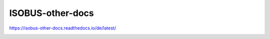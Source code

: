 .. meta::
   :google-site-verification: TyuFoyllrkvesmnVr-a6dR3czc5lWyl5tkGUnzqCehY


ISOBUS-other-docs
===============================================
https://isobus-other-docs.readthedocs.io/de/latest/

.. image:: https://readthedocs.org/projects/isobus-other-docs/badge/?version=latest
    :target: https://isobus-other-docs.readthedocs.io/de/latest/?badge=latest
    :alt: Documentation Status
